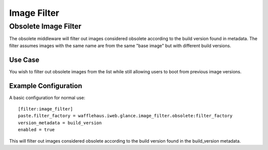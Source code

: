 ============
Image Filter
============

Obsolete Image Filter
---------------------

The obsolete middleware will filter out images considered obsolete
according to the build version found in metadata. The filter assumes
images with the same name are from the same "base image" but
with different build versions.

Use Case
~~~~~~~~

You wish to filter out obsolete images from the list while still allowing
users to boot from previous image versions.

Example Configuration
~~~~~~~~~~~~~~~~~~~~~

A basic configuration for normal use::

    [filter:image_filter]
    paste.filter_factory = wafflehaus.iweb.glance.image_filter.obsolete:filter_factory
    version_metadata = build_version
    enabled = true

This will filter out images considered obsolete according to the build version
found in the build_version metadata.
